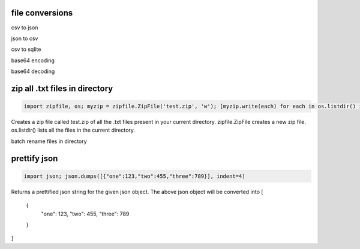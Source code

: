 file conversions
===================

csv to json

json to csv

csv to sqlite

base64 encoding

base64 decoding

zip all .txt files in directory
===============================

.. code-block:: python

    import zipfile, os; myzip = zipfile.ZipFile('test.zip', 'w'); [myzip.write(each) for each in os.listdir() if each.endswith('.txt')]

Creates a zip file called test.zip of all the .txt files present in your current directory.
zipfile.ZipFile creates a new zip file. os.listdir() lists all the files in the current directory.


batch rename files in directory

prettify json
=============

.. code-block:: python

    import json; json.dumps([{"one":123,"two":455,"three":789}], indent=4)

Returns a prettified json string for the given json object. The above json object will be converted into
[
    {
        "one": 123,
        "two": 455,
        "three": 789
    }
]